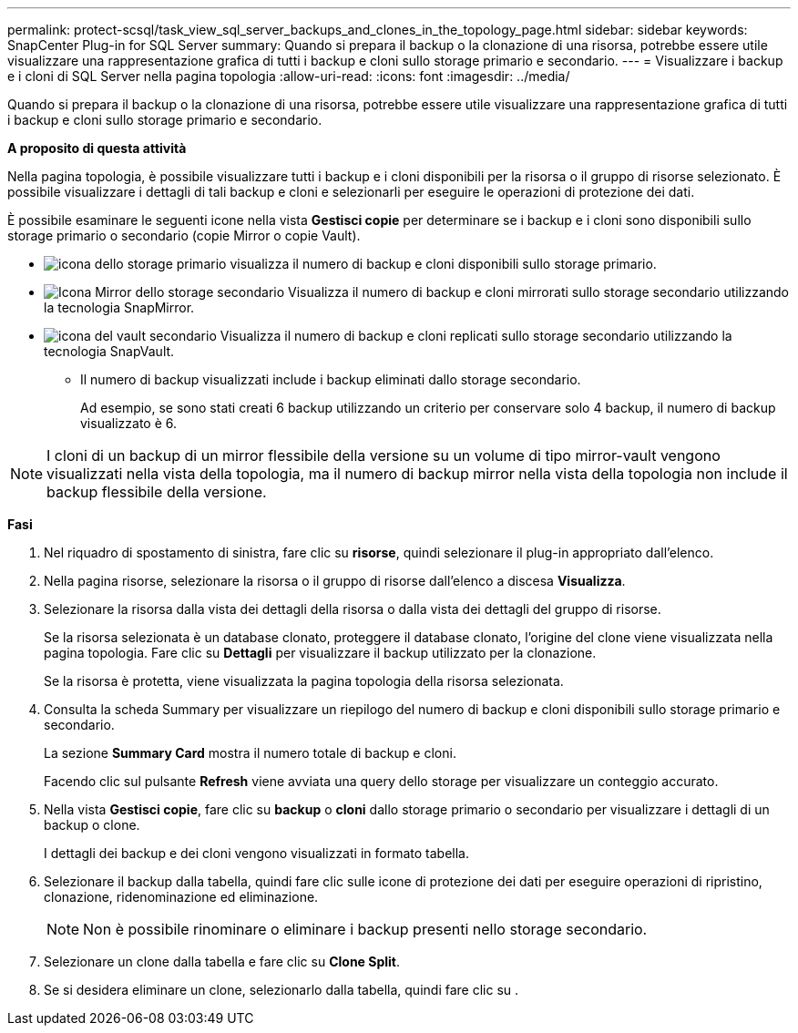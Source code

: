 ---
permalink: protect-scsql/task_view_sql_server_backups_and_clones_in_the_topology_page.html 
sidebar: sidebar 
keywords: SnapCenter Plug-in for SQL Server 
summary: Quando si prepara il backup o la clonazione di una risorsa, potrebbe essere utile visualizzare una rappresentazione grafica di tutti i backup e cloni sullo storage primario e secondario. 
---
= Visualizzare i backup e i cloni di SQL Server nella pagina topologia
:allow-uri-read: 
:icons: font
:imagesdir: ../media/


[role="lead"]
Quando si prepara il backup o la clonazione di una risorsa, potrebbe essere utile visualizzare una rappresentazione grafica di tutti i backup e cloni sullo storage primario e secondario.

*A proposito di questa attività*

Nella pagina topologia, è possibile visualizzare tutti i backup e i cloni disponibili per la risorsa o il gruppo di risorse selezionato. È possibile visualizzare i dettagli di tali backup e cloni e selezionarli per eseguire le operazioni di protezione dei dati.

È possibile esaminare le seguenti icone nella vista *Gestisci copie* per determinare se i backup e i cloni sono disponibili sullo storage primario o secondario (copie Mirror o copie Vault).

* image:../media/topology_primary_storage.gif["icona dello storage primario"] visualizza il numero di backup e cloni disponibili sullo storage primario.
* image:../media/topology_mirror_secondary_storage.gif["Icona Mirror dello storage secondario"] Visualizza il numero di backup e cloni mirrorati sullo storage secondario utilizzando la tecnologia SnapMirror.
* image:../media/topology_vault_secondary_storage.gif["icona del vault secondario"] Visualizza il numero di backup e cloni replicati sullo storage secondario utilizzando la tecnologia SnapVault.
+
** Il numero di backup visualizzati include i backup eliminati dallo storage secondario.
+
Ad esempio, se sono stati creati 6 backup utilizzando un criterio per conservare solo 4 backup, il numero di backup visualizzato è 6.






NOTE: I cloni di un backup di un mirror flessibile della versione su un volume di tipo mirror-vault vengono visualizzati nella vista della topologia, ma il numero di backup mirror nella vista della topologia non include il backup flessibile della versione.

*Fasi*

. Nel riquadro di spostamento di sinistra, fare clic su *risorse*, quindi selezionare il plug-in appropriato dall'elenco.
. Nella pagina risorse, selezionare la risorsa o il gruppo di risorse dall'elenco a discesa *Visualizza*.
. Selezionare la risorsa dalla vista dei dettagli della risorsa o dalla vista dei dettagli del gruppo di risorse.
+
Se la risorsa selezionata è un database clonato, proteggere il database clonato, l'origine del clone viene visualizzata nella pagina topologia. Fare clic su *Dettagli* per visualizzare il backup utilizzato per la clonazione.

+
Se la risorsa è protetta, viene visualizzata la pagina topologia della risorsa selezionata.

. Consulta la scheda Summary per visualizzare un riepilogo del numero di backup e cloni disponibili sullo storage primario e secondario.
+
La sezione *Summary Card* mostra il numero totale di backup e cloni.

+
Facendo clic sul pulsante *Refresh* viene avviata una query dello storage per visualizzare un conteggio accurato.

. Nella vista *Gestisci copie*, fare clic su *backup* o *cloni* dallo storage primario o secondario per visualizzare i dettagli di un backup o clone.
+
I dettagli dei backup e dei cloni vengono visualizzati in formato tabella.

. Selezionare il backup dalla tabella, quindi fare clic sulle icone di protezione dei dati per eseguire operazioni di ripristino, clonazione, ridenominazione ed eliminazione.
+

NOTE: Non è possibile rinominare o eliminare i backup presenti nello storage secondario.

. Selezionare un clone dalla tabella e fare clic su *Clone Split*.
. Se si desidera eliminare un clone, selezionarlo dalla tabella, quindi fare clic su image:../media/delete_icon.gif[""].

